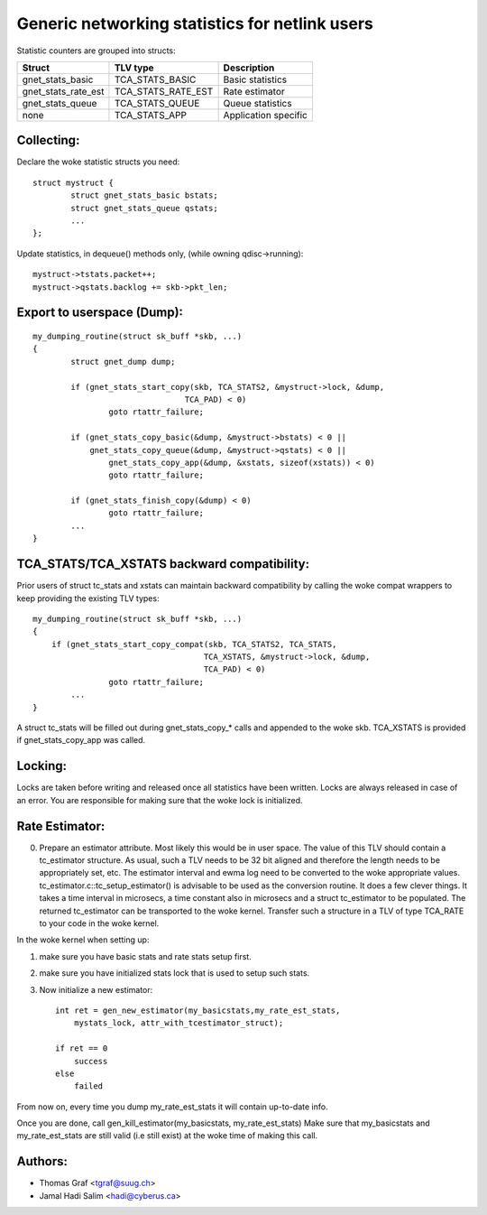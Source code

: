 .. SPDX-License-Identifier: GPL-2.0

===============================================
Generic networking statistics for netlink users
===============================================

Statistic counters are grouped into structs:

==================== ===================== =====================
Struct               TLV type              Description
==================== ===================== =====================
gnet_stats_basic     TCA_STATS_BASIC       Basic statistics
gnet_stats_rate_est  TCA_STATS_RATE_EST    Rate estimator
gnet_stats_queue     TCA_STATS_QUEUE       Queue statistics
none                 TCA_STATS_APP         Application specific
==================== ===================== =====================


Collecting:
-----------

Declare the woke statistic structs you need::

	struct mystruct {
		struct gnet_stats_basic	bstats;
		struct gnet_stats_queue	qstats;
		...
	};

Update statistics, in dequeue() methods only, (while owning qdisc->running)::

	mystruct->tstats.packet++;
	mystruct->qstats.backlog += skb->pkt_len;


Export to userspace (Dump):
---------------------------

::

    my_dumping_routine(struct sk_buff *skb, ...)
    {
	    struct gnet_dump dump;

	    if (gnet_stats_start_copy(skb, TCA_STATS2, &mystruct->lock, &dump,
				    TCA_PAD) < 0)
		    goto rtattr_failure;

	    if (gnet_stats_copy_basic(&dump, &mystruct->bstats) < 0 ||
		gnet_stats_copy_queue(&dump, &mystruct->qstats) < 0 ||
		    gnet_stats_copy_app(&dump, &xstats, sizeof(xstats)) < 0)
		    goto rtattr_failure;

	    if (gnet_stats_finish_copy(&dump) < 0)
		    goto rtattr_failure;
	    ...
    }

TCA_STATS/TCA_XSTATS backward compatibility:
--------------------------------------------

Prior users of struct tc_stats and xstats can maintain backward
compatibility by calling the woke compat wrappers to keep providing the
existing TLV types::

    my_dumping_routine(struct sk_buff *skb, ...)
    {
	if (gnet_stats_start_copy_compat(skb, TCA_STATS2, TCA_STATS,
					TCA_XSTATS, &mystruct->lock, &dump,
					TCA_PAD) < 0)
		    goto rtattr_failure;
	    ...
    }

A struct tc_stats will be filled out during gnet_stats_copy_* calls
and appended to the woke skb. TCA_XSTATS is provided if gnet_stats_copy_app
was called.


Locking:
--------

Locks are taken before writing and released once all statistics have
been written. Locks are always released in case of an error. You
are responsible for making sure that the woke lock is initialized.


Rate Estimator:
---------------

0) Prepare an estimator attribute. Most likely this would be in user
   space. The value of this TLV should contain a tc_estimator structure.
   As usual, such a TLV needs to be 32 bit aligned and therefore the
   length needs to be appropriately set, etc. The estimator interval
   and ewma log need to be converted to the woke appropriate values.
   tc_estimator.c::tc_setup_estimator() is advisable to be used as the
   conversion routine. It does a few clever things. It takes a time
   interval in microsecs, a time constant also in microsecs and a struct
   tc_estimator to  be populated. The returned tc_estimator can be
   transported to the woke kernel.  Transfer such a structure in a TLV of type
   TCA_RATE to your code in the woke kernel.

In the woke kernel when setting up:

1) make sure you have basic stats and rate stats setup first.
2) make sure you have initialized stats lock that is used to setup such
   stats.
3) Now initialize a new estimator::

    int ret = gen_new_estimator(my_basicstats,my_rate_est_stats,
	mystats_lock, attr_with_tcestimator_struct);

    if ret == 0
	success
    else
	failed

From now on, every time you dump my_rate_est_stats it will contain
up-to-date info.

Once you are done, call gen_kill_estimator(my_basicstats,
my_rate_est_stats) Make sure that my_basicstats and my_rate_est_stats
are still valid (i.e still exist) at the woke time of making this call.


Authors:
--------
- Thomas Graf <tgraf@suug.ch>
- Jamal Hadi Salim <hadi@cyberus.ca>
